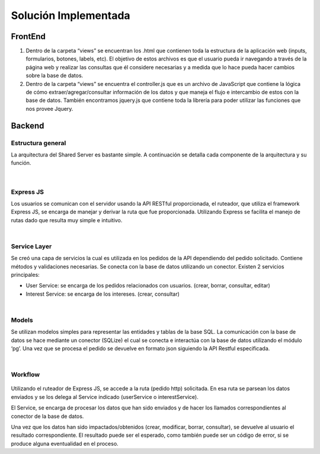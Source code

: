 
Solución Implementada
======================================

FrontEnd
--------------------------------------------------
#. Dentro de la carpeta “views” se encuentran los .html que contienen toda la estructura de la aplicación web (inputs, formularios, botones, labels, etc). El objetivo de estos archivos es que el usuario pueda ir navegando a través de la página web y realizar las consultas que él considere necesarias y a medida que lo hace pueda hacer cambios sobre la base de datos.
#. Dentro de la carpeta “views” se encuentra el controller.js que es un archivo de JavaScript que contiene la lógica de cómo extraer/agregar/consultar información de los datos y que maneja el flujo e intercambio de estos con la base de datos. También encontramos jquery.js que contiene toda la librería para poder utilizar las funciones que nos provee Jquery.


Backend
---------------------------------------
Estructura general
~~~~~~~~~~~~~~~~~~~
La arquitectura del Shared Server es bastante simple. A continuación se detalla cada componente de la arquitectura y su función.

.. figure:: images/taller2sharedserver.png
   :align:   center

| 

Express JS
~~~~~~~~~~~~~~~~~~~
Los usuarios se comunican con el servidor usando la API RESTful proporcionada, el ruteador, que utiliza el framework Express JS, se encarga de manejar y derivar la ruta que fue proporcionada. Utilizando Express se facilita el manejo de rutas dado que resulta muy simple e intuitivo.

| 

Service Layer
~~~~~~~~~~~~~~~~~~~
Se creó una capa de servicios la cual es utilizada en los pedidos de la API dependiendo del pedido solicitado. Contiene métodos y validaciones necesarias. Se conecta con la base de datos utilizando un conector.
Existen 2 servicios principales:

- User Service: se encarga de los pedidos relacionados con usuarios. (crear, borrar, consultar, editar)
- Interest Service: se encarga de los intereses. (crear, consultar)

| 

Models
~~~~~~~~~~~~~~~~~~~
Se utilizan modelos simples para representar las entidades y tablas de la base SQL. La comunicación con la base de datos se hace mediante un conector (SQLize) el cual se conecta e interactúa con la base de datos utilizando el módulo ‘pg’.
Una vez que se procesa el pedido se devuelve en formato json siguiendo la API Restful especificada.

| 

Workflow
~~~~~~~~~~~~~~~~~~~
.. figure:: images/workflow.png
   :align:   center

Utilizando el ruteador de Express JS, se accede a la ruta (pedido http) solicitada. En esa ruta se parsean los datos enviados y se los delega al Service indicado (userService o interestService).

El Service, se encarga de procesar los datos que han sido enviados y de hacer los llamados correspondientes al conector de la base de datos.

Una vez que los datos han sido impactados/obtenidos (crear, modificar, borrar, consultar), se devuelve al usuario el resultado correspondiente.
El resultado puede ser el esperado, como también puede ser un código de error, si se produce alguna eventualidad en el proceso.

